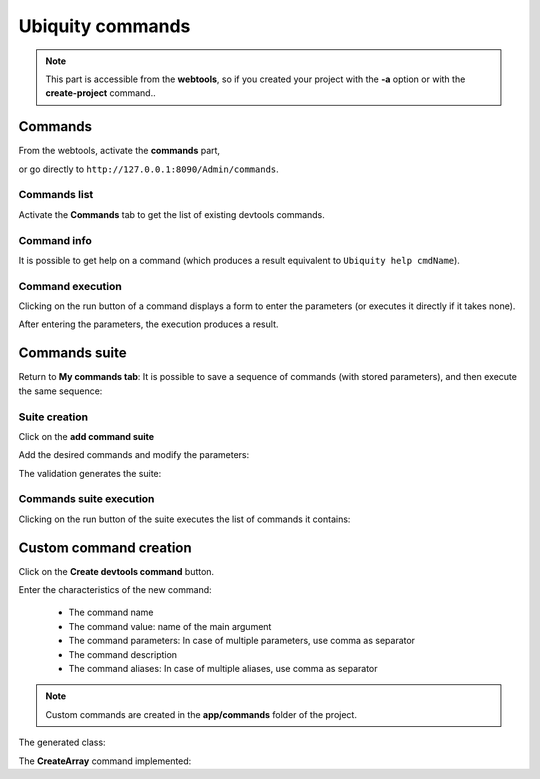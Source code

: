 Ubiquity commands
=================
.. |br| raw:: html

   <br />

.. note:: This part is accessible from the **webtools**, so if you created your project with the **-a** option or with the **create-project** command..

Commands
--------

From the webtools, activate the **commands** part, 

.. image:: /_static/images/commands/commands-elm.png
   :class: bordered

or go directly to ``http://127.0.0.1:8090/Admin/commands``.

Commands list
~~~~~~~~~~~~~
Activate the **Commands** tab to get the list of existing devtools commands.

.. image:: /_static/images/commands/commands-list.png
   :class: bordered

Command info
~~~~~~~~~~~~
It is possible to get help on a command (which produces a result equivalent to ``Ubiquity help cmdName``).

.. image:: /_static/images/commands/command-help.png
   :class: bordered   

Command execution
~~~~~~~~~~~~~~~~~
Clicking on the run button of a command displays a form to enter the parameters (or executes it directly if it takes none).

.. image:: /_static/images/commands/command-run.png
   :class: bordered   
   
After entering the parameters, the execution produces a result.

.. image:: /_static/images/commands/command-exec.png
   :class: bordered   

Commands suite 
--------------
Return to **My commands tab**:
It is possible to save a sequence of commands (with stored parameters), and then execute the same sequence:

Suite creation
~~~~~~~~~~~~~~

Click on the **add command suite**

.. image:: /_static/images/commands/new-suite-btn.png
   :class: bordered

Add the desired commands and modify the parameters:

.. image:: /_static/images/commands/new-commands-suite.png
   :class: bordered

The validation generates the suite:


.. image:: /_static/images/commands/commands-suite-created.png
   :class: bordered

Commands suite execution
~~~~~~~~~~~~~~~~~~~~~~~~

Clicking on the run button of the suite executes the list of commands it contains:

.. image:: /_static/images/commands/commands-suite-exec.png
   :class: bordered

Custom command creation
-----------------------

Click on the **Create devtools command** button.

.. image:: /_static/images/commands/create-devtools-command-btn.png
   :class: bordered

Enter the characteristics of the new command:

  - The command name
  - The command value: name of the main argument
  - The command parameters: In case of multiple parameters, use comma as separator
  - The command description
  - The command aliases:  In case of multiple aliases, use comma as separator

.. image:: /_static/images/commands/create-command.png
   :class: bordered

.. note:: Custom commands are created in the **app/commands** folder of the project.


.. image:: /_static/images/commands/custom-command-exec.png
   :class: bordered

The generated class:

.. code-block:: php
   :linenos:
   :caption: app/commands/CreateArray.php
   
   namespace commands;
   
   use Ubiquity\devtools\cmd\commands\AbstractCustomCommand;
   use Ubiquity\devtools\cmd\ConsoleFormatter;
   use Ubiquity\devtools\cmd\Parameter;
   
   class CreateArray extends AbstractCustomCommand {
   
   	protected function getValue(): string {
   		return 'jsonValue';
   	}
   
   	protected function getAliases(): array {
   		return array("createarray","arrayFromJson");
   	}
   
   	protected function getName(): string {
   		return 'createArray';
   	}
   
   	protected function getParameters(): array {
   		return ['f' => Parameter::create('fLongName', 'The f description.', [])];
   	}
   
   	protected function getExamples(): array {
   		return ['Sample use of createArray'=>'Ubiquity createArray jsonValue'];
   	}
   
   	protected function getDescription(): string {
   		return 'Creates an array from JSON and save to file';
   	}
   
   	public function run($config, $options, $what, ...$otherArgs) {
   		//TODO implement command behavior
   		echo ConsoleFormatter::showInfo('Run createArray command');
   	}
   }
  
The **CreateArray** command implemented:

.. code-block:: php
   :linenos:
   :caption: app/commands/CreateArray.php
     
   namespace commands;
   
   use Ubiquity\devtools\cmd\commands\AbstractCustomCommand;
   use Ubiquity\devtools\cmd\ConsoleFormatter;
   use Ubiquity\devtools\cmd\Parameter;
   use Ubiquity\utils\base\UFileSystem;
   
   class CreateArray extends AbstractCustomCommand {
   
   	protected function getValue(): string {
   		return 'jsonValue';
   	}
   
   	protected function getAliases(): array {
   		return array(
   			"createarray",
   			"arrayFromJson"
   		);
   	}
   
   	protected function getName(): string {
   		return 'createArray';
   	}
   
   	protected function getParameters(): array {
   		return [
   			'f' => Parameter::create('filename', 'The filename to create.', [])
   		];
   	}
   
   	protected function getExamples(): array {
   		return [
   			'Save an array in test.php' => "Ubiquity createArray \"{\\\"created\\\":true}\" -f=test.php"
   		];
   	}
   
   	protected function getDescription(): string {
   		return 'Creates an array from JSON and save to file';
   	}
   
   	public function run($config, $options, $what, ...$otherArgs) {
   		echo ConsoleFormatter::showInfo('Run createArray command');
   		$array = \json_decode($what, true);
   		$error = \json_last_error();
   		if ($error != 0) {
   			echo ConsoleFormatter::showMessage(\json_last_error_msg(), 'error');
   		} else {
   			$filename = self::getOption($options, 'f', 'filename');
   			if ($filename != null) {
   				UFileSystem::save($filename, "<?php\nreturn " . var_export($array, true) . ";\n");
   				echo ConsoleFormatter::showMessage("$filename succefully created!", 'success', 'CreateArray');
   			} else {
   				echo ConsoleFormatter::showMessage("Filename must have a value!", 'error');
   			}
   		}
   	}
   } 